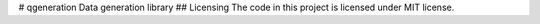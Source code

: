 # qgeneration
Data generation library
## Licensing
The code in this project is licensed under MIT license.
